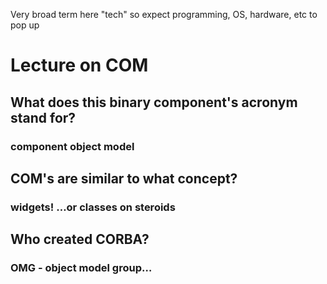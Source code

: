 Very broad term here "tech" so expect programming, OS, hardware, etc to pop up
* Lecture on COM
** What does this binary component's acronym stand for? 
*** component object model 
** COM's are similar to what concept?
*** widgets! ...or classes on steroids
** Who created CORBA?
*** OMG - object model group...
** 
** 
**  
** 
** 
** 
** 
** 
